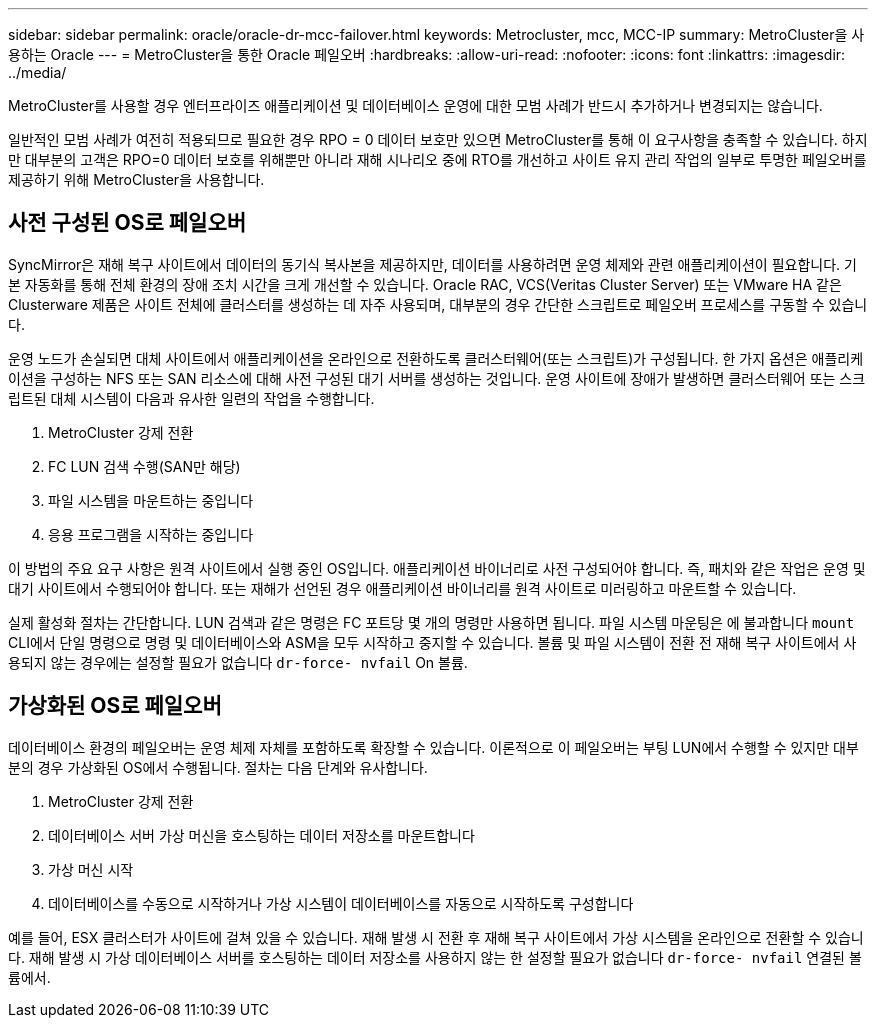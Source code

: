 ---
sidebar: sidebar 
permalink: oracle/oracle-dr-mcc-failover.html 
keywords: Metrocluster, mcc, MCC-IP 
summary: MetroCluster을 사용하는 Oracle 
---
= MetroCluster을 통한 Oracle 페일오버
:hardbreaks:
:allow-uri-read: 
:nofooter: 
:icons: font
:linkattrs: 
:imagesdir: ../media/


[role="lead"]
MetroCluster를 사용할 경우 엔터프라이즈 애플리케이션 및 데이터베이스 운영에 대한 모범 사례가 반드시 추가하거나 변경되지는 않습니다.

일반적인 모범 사례가 여전히 적용되므로 필요한 경우 RPO = 0 데이터 보호만 있으면 MetroCluster를 통해 이 요구사항을 충족할 수 있습니다. 하지만 대부분의 고객은 RPO=0 데이터 보호를 위해뿐만 아니라 재해 시나리오 중에 RTO를 개선하고 사이트 유지 관리 작업의 일부로 투명한 페일오버를 제공하기 위해 MetroCluster을 사용합니다.



== 사전 구성된 OS로 페일오버

SyncMirror은 재해 복구 사이트에서 데이터의 동기식 복사본을 제공하지만, 데이터를 사용하려면 운영 체제와 관련 애플리케이션이 필요합니다. 기본 자동화를 통해 전체 환경의 장애 조치 시간을 크게 개선할 수 있습니다. Oracle RAC, VCS(Veritas Cluster Server) 또는 VMware HA 같은 Clusterware 제품은 사이트 전체에 클러스터를 생성하는 데 자주 사용되며, 대부분의 경우 간단한 스크립트로 페일오버 프로세스를 구동할 수 있습니다.

운영 노드가 손실되면 대체 사이트에서 애플리케이션을 온라인으로 전환하도록 클러스터웨어(또는 스크립트)가 구성됩니다. 한 가지 옵션은 애플리케이션을 구성하는 NFS 또는 SAN 리소스에 대해 사전 구성된 대기 서버를 생성하는 것입니다. 운영 사이트에 장애가 발생하면 클러스터웨어 또는 스크립트된 대체 시스템이 다음과 유사한 일련의 작업을 수행합니다.

. MetroCluster 강제 전환
. FC LUN 검색 수행(SAN만 해당)
. 파일 시스템을 마운트하는 중입니다
. 응용 프로그램을 시작하는 중입니다


이 방법의 주요 요구 사항은 원격 사이트에서 실행 중인 OS입니다. 애플리케이션 바이너리로 사전 구성되어야 합니다. 즉, 패치와 같은 작업은 운영 및 대기 사이트에서 수행되어야 합니다. 또는 재해가 선언된 경우 애플리케이션 바이너리를 원격 사이트로 미러링하고 마운트할 수 있습니다.

실제 활성화 절차는 간단합니다. LUN 검색과 같은 명령은 FC 포트당 몇 개의 명령만 사용하면 됩니다. 파일 시스템 마운팅은 에 불과합니다 `mount` CLI에서 단일 명령으로 명령 및 데이터베이스와 ASM을 모두 시작하고 중지할 수 있습니다. 볼륨 및 파일 시스템이 전환 전 재해 복구 사이트에서 사용되지 않는 경우에는 설정할 필요가 없습니다 `dr-force- nvfail` On 볼륨.



== 가상화된 OS로 페일오버

데이터베이스 환경의 페일오버는 운영 체제 자체를 포함하도록 확장할 수 있습니다. 이론적으로 이 페일오버는 부팅 LUN에서 수행할 수 있지만 대부분의 경우 가상화된 OS에서 수행됩니다. 절차는 다음 단계와 유사합니다.

. MetroCluster 강제 전환
. 데이터베이스 서버 가상 머신을 호스팅하는 데이터 저장소를 마운트합니다
. 가상 머신 시작
. 데이터베이스를 수동으로 시작하거나 가상 시스템이 데이터베이스를 자동으로 시작하도록 구성합니다


예를 들어, ESX 클러스터가 사이트에 걸쳐 있을 수 있습니다. 재해 발생 시 전환 후 재해 복구 사이트에서 가상 시스템을 온라인으로 전환할 수 있습니다. 재해 발생 시 가상 데이터베이스 서버를 호스팅하는 데이터 저장소를 사용하지 않는 한 설정할 필요가 없습니다 `dr-force- nvfail` 연결된 볼륨에서.
